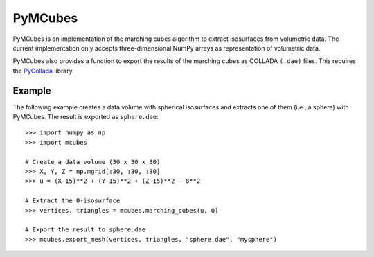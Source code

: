 
========
PyMCubes
========

PyMCubes is an implementation of the marching cubes algorithm to extract
isosurfaces from volumetric data. The current implementation only accepts
three-dimensional NumPy arrays as representation of volumetric data.

PyMCubes also provides a function to export the results of the marching cubes as
COLLADA ``(.dae)`` files. This requires the
`PyCollada <https://github.com/pycollada/pycollada>`_ library.

Example
=======

The following example creates a data volume with spherical isosurfaces and
extracts one of them (i.e., a sphere) with PyMCubes. The result is exported as
``sphere.dae``::

  >>> import numpy as np
  >>> import mcubes
  
  # Create a data volume (30 x 30 x 30)
  >>> X, Y, Z = np.mgrid[:30, :30, :30]
  >>> u = (X-15)**2 + (Y-15)**2 + (Z-15)**2 - 8**2
  
  # Extract the 0-isosurface
  >>> vertices, triangles = mcubes.marching_cubes(u, 0)
  
  # Export the result to sphere.dae
  >>> mcubes.export_mesh(vertices, triangles, "sphere.dae", "mysphere")
